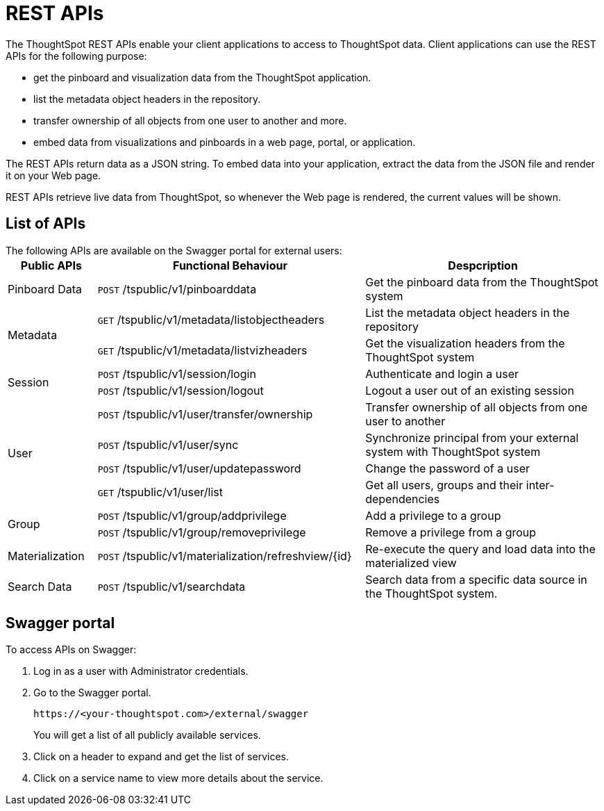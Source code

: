 = REST APIs

:page-title: About rest APIs
:page-pageid: rest-apis
:page-description: About REST APIs

The ThoughtSpot REST APIs enable your client applications to access to ThoughtSpot data.
Client applications can use the REST APIs for the following purpose:

* get the pinboard and visualization data from the ThoughtSpot application.
* list the metadata object headers in the repository.
* transfer ownership of all objects from one user to another and more. 
* embed data from visualizations and pinboards in a web page, portal, or application. 

The REST APIs return data as a JSON string. To embed data into your application, extract the data from the JSON file and render it on your Web page.

REST APIs retrieve live data from ThoughtSpot, so whenever the Web page is rendered, the current values will be shown.

== List of APIs

The following APIs are available on the Swagger portal for external users:
+++<table>++++++<colgroup>++++++<col style="width:15%">++++++</col>+++
      +++<col style="width:45%">++++++</col>+++
      +++<col style="width:40%">++++++</col>++++++</colgroup>+++
   +++<thead>++++++<tr>++++++<th>+++Public APIs+++</th>+++
         +++<th>+++Functional Behaviour+++</th>+++
         +++<th>+++Despcription+++</th>++++++</tr>++++++</thead>+++
   +++<tbody>++++++<tr>++++++<td>+++++++++Pinboard Data+++++++++</td>+++
         +++<td>++++++<code class="api-method-post">+++POST+++</code>+++ /tspublic/v1/pinboarddata+++</td>+++
         +++<td>+++Get the pinboard data from the ThoughtSpot system+++</td>++++++</tr>+++
     +++<tr>++++++<td rowspan="2">+++++++++Metadata+++++++++</td>+++
         +++<td>++++++<code class="api-method-get">+++GET+++</code>+++ /tspublic/v1/metadata/listobjectheaders+++</td>+++
         +++<td>+++List the metadata object headers in the repository+++</td>++++++</tr>+++
      +++<tr>++++++<td>++++++<code class="api-method-get">+++GET+++</code>+++ /tspublic/v1/metadata/listvizheaders+++</td>+++
         +++<td>+++Get the visualization headers from the ThoughtSpot system+++</td>++++++</tr>+++
      +++<tr>++++++<td rowspan="2">+++++++++Session+++++++++</td>+++
         +++<td>++++++<code class="api-method-post">+++POST+++</code>+++ /tspublic/v1/session/login+++</td>+++
         +++<td>+++Authenticate and login a user+++</td>++++++</tr>+++
     +++<tr>++++++<td>++++++<code class="api-method-post">+++POST+++</code>+++ /tspublic/v1/session/logout+++</td>+++
         +++<td>+++Logout a user out of an existing session+++</td>++++++</tr>+++
      +++<tr>++++++<td rowspan="4">+++++++++User+++++++++</td>+++
         +++<td>++++++<code class="api-method-post">+++POST+++</code>+++ /tspublic/v1/user/transfer/ownership+++</td>+++
         +++<td>+++Transfer ownership of all objects from one user to another+++</td>++++++</tr>+++
     +++<tr>++++++<td>++++++<code class="api-method-post">+++POST+++</code>+++ /tspublic/v1/user/sync+++</td>+++
         +++<td>+++Synchronize principal from your external system with ThoughtSpot system+++</td>++++++</tr>+++
      +++<tr>++++++<td>++++++<code class="api-method-post">+++POST+++</code>+++ /tspublic/v1/user/updatepassword+++</td>+++
         +++<td>+++Change the password of a user+++</td>++++++</tr>+++
      +++<tr>++++++<td>++++++<code class="api-method-get">+++GET+++</code>+++ /tspublic/v1/user/list+++</td>+++
         +++<td>+++Get all users, groups and their inter-dependencies+++</td>++++++</tr>+++
      +++<tr>++++++<td rowspan="2">+++++++++Group+++++++++</td>+++
         +++<td>++++++<code class="api-method-post">+++POST+++</code>+++ /tspublic/v1/group/addprivilege+++</td>+++
         +++<td>+++Add a privilege to a group+++</td>++++++</tr>+++
      +++<tr>++++++<td>++++++<code class="api-method-post">+++POST+++</code>+++ /tspublic/v1/group/removeprivilege+++</td>+++
         +++<td>+++Remove a privilege from a group+++</td>++++++</tr>+++
      +++<tr>++++++<td>++++++Materialization++++++</td>+++
         +++<td>++++++<code class="api-method-post">+++POST+++</code>+++ /tspublic/v1/materialization/refreshview/\{id}+++</td>+++
         +++<td>+++Re-execute the query and load data into the materialized view+++</td>++++++</tr>+++
      +++<tr>++++++<td>++++++Search Data++++++</td>+++
         +++<td>++++++<code class="api-method-post">+++POST+++</code>+++ /tspublic/v1/searchdata+++</td>+++
         +++<td>+++Search data from a specific data source in the ThoughtSpot system.+++</td>++++++</tr>++++++</tbody>++++++</table>+++


== Swagger portal
To access APIs on Swagger:

. Log in as a user with Administrator credentials.  
. Go to the Swagger portal.
+
----
https://<your-thoughtspot.com>/external/swagger 
----
You will get a list of all publicly available services.   
. Click on a header to expand and get the list of services.  
. Click on a service name to view more details about the service.
